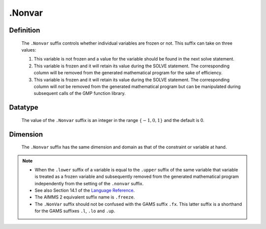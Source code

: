 .. _.Nonvar:

.Nonvar
=======

Definition
----------

    The ``.Nonvar`` suffix controls whether individual variables are frozen
    or not. This suffix can take on three values:

    #. This variable is not frozen and a value for the variable should be
       found in the next solve statement.

    #. This variable is frozen and it will retain its value during the SOLVE
       statement. The corresponding column will be removed from the
       generated mathematical program for the sake of efficiency.

    #. This variable is frozen and it will retain its value during the SOLVE
       statement. The corresponding column will *not* be removed from the
       generated mathematical program but can be manipulated during
       subsequent calls of the GMP function library.

Datatype
--------

    The value of the ``.Nonvar`` suffix is an integer in the range
    :math:`\{ -1, 0, 1 \}` and the default is 0.

Dimension
---------

    The ``.Nonvar`` suffix has the same dimension and domain as that of the
    constraint or variable at hand.

.. note::

    -  When the ``.lower`` suffix of a variable is equal to the ``.upper``
       suffix of the same variable that variable is treated as a frozen
       variable and subsequently removed from the generated mathematical
       program independently from the setting of the ``.nonvar`` suffix.

    -  See also Section 14.1 of the `Language Reference <https://documentation.aimms.com/_downloads/AIMMS_ref.pdf>`__.

    -  The AIMMS 2 equivalent suffix name is ``.freeze``.

    -  The ``.NonVar`` suffix should not be confused with the GAMS suffix
       ``.fx``. This latter suffix is a shorthand for the GAMS suffixes
       ``.l``, ``.lo`` and ``.up``.
